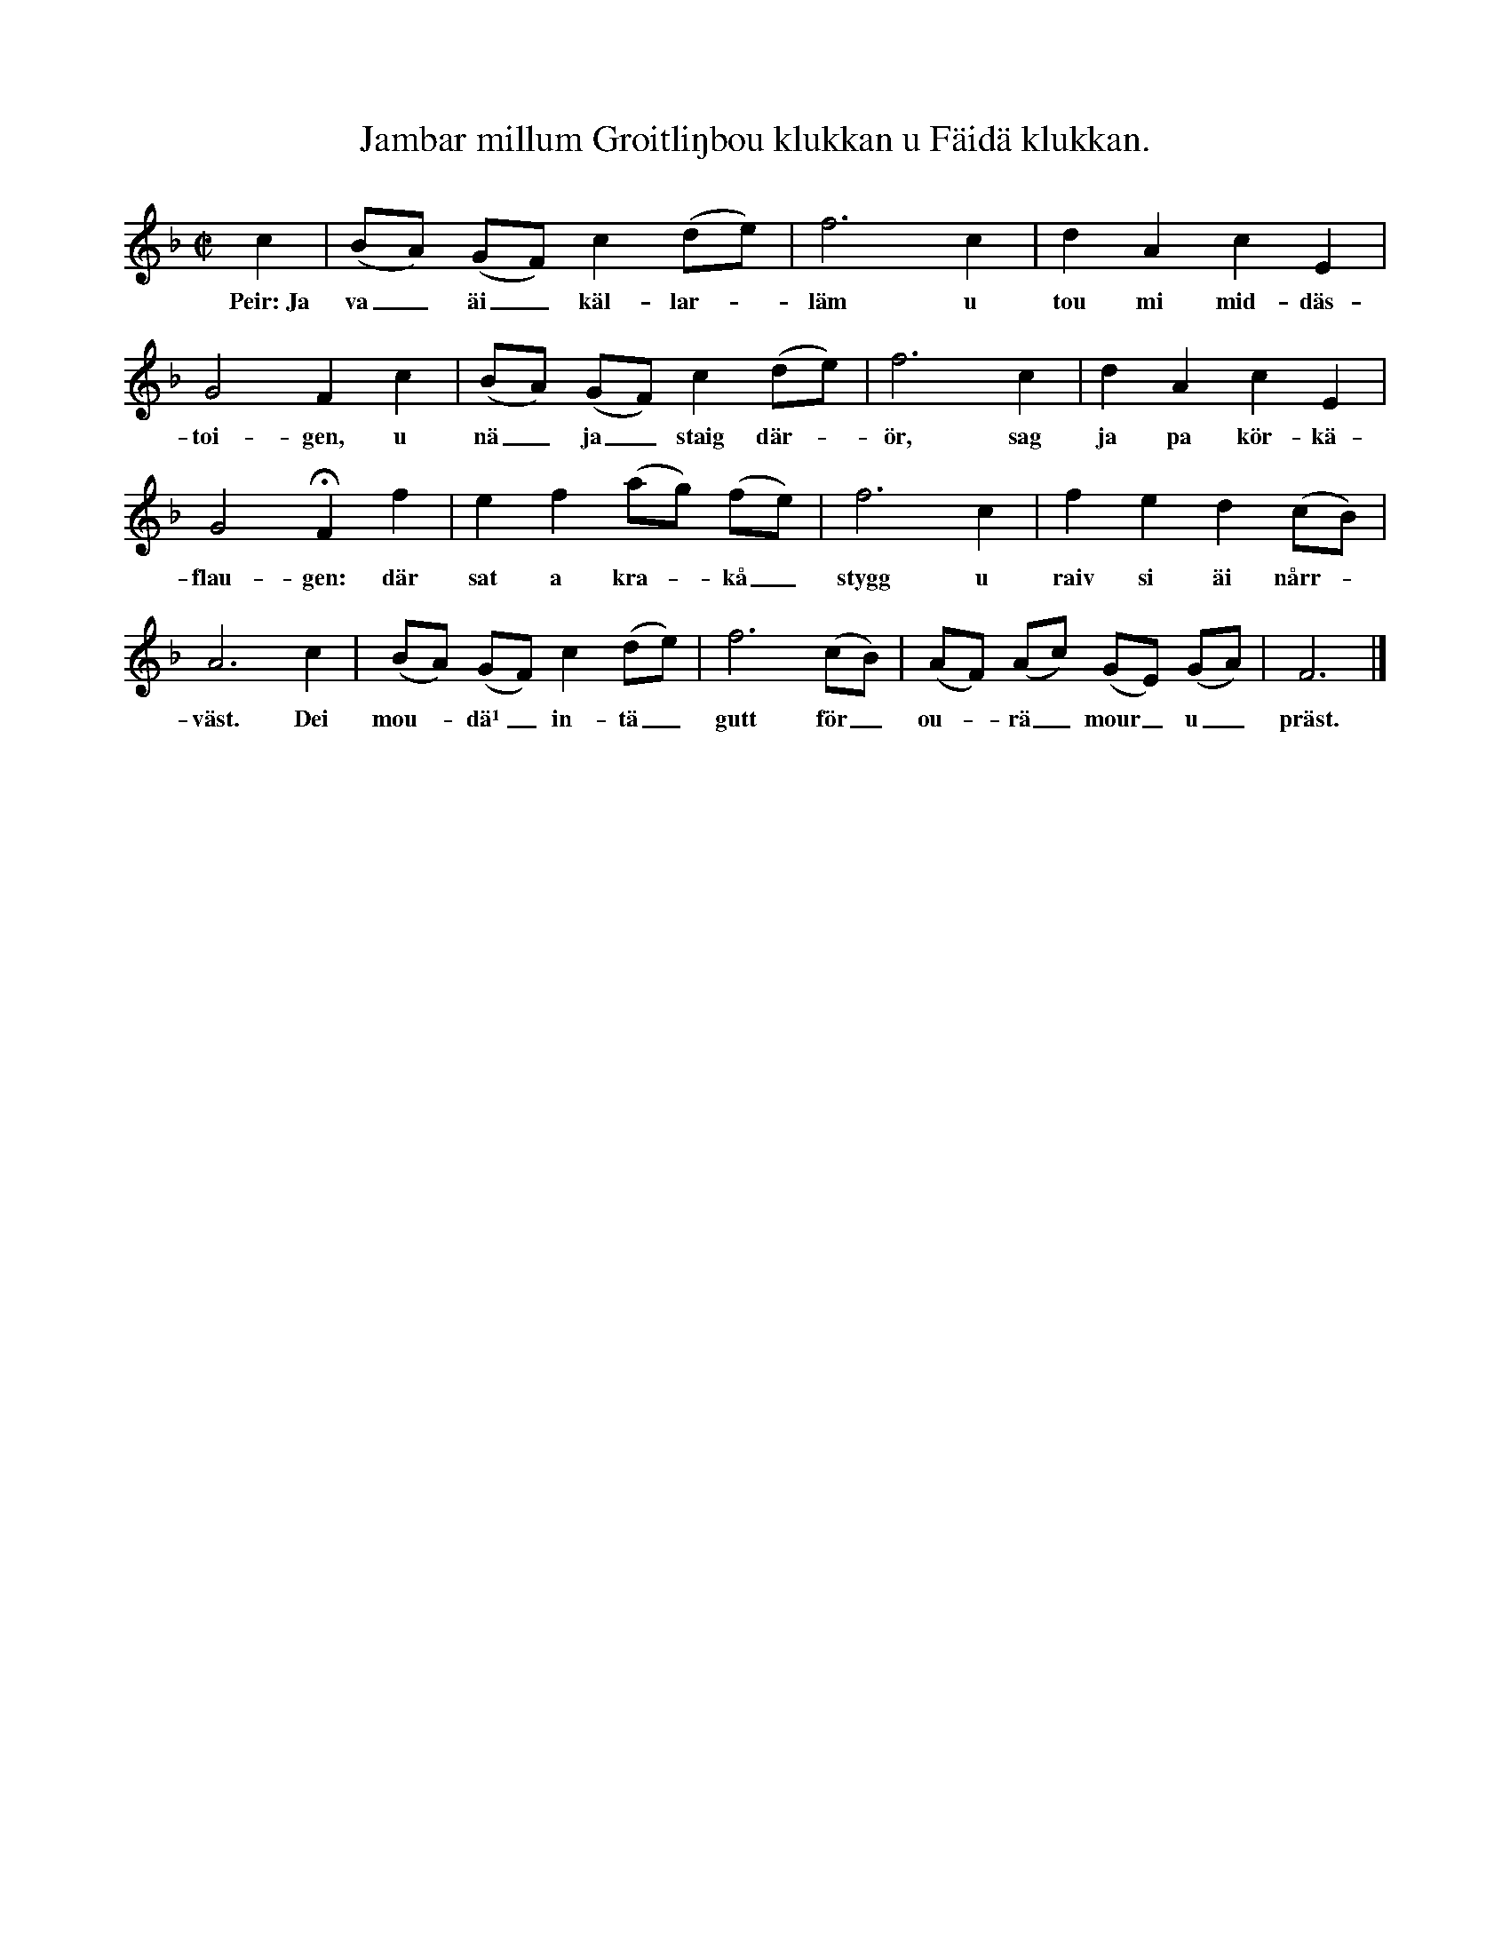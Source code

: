 X:181
T:Jambar millum Groitliŋbou klukkan u Fäidä klukkan.
S:Mel. uppt. efter Elisabet Olofsdotter, Flors i Burs,
S:ock täxten efter Karl Odin, Kaupe i Fröjel.
M:C|
L:1/8
K:F
c2|(BA) (GF) c2 (de)|f6 c2|d2 A2 c2 E2|
w:Peir:~Ja va_ äi_ käl-lar--läm u tou mi mid-däs-
G4 F2 c2|(BA) (GF) c2 (de)|f6 c2|d2 A2 c2 E2|
w:toi-gen, u nä_ ja_ staig där--ör, sag ja pa kör-kä-
G4 HF2 f2|e2 f2 (ag) (fe)|f6 c2|f2 e2 d2 (cB)|
w:flau-gen: där sat a kra--kå_ stygg u raiv si äi nårr--
A6 c2|(BA) (GF) c2 (de)|f6 (cB)|(AF) (Ac) (GE) (GA)|F6|]
w:väst. Dei mou--dä¹_ in-tä_ gutt för_ ou--rä_ mour_ u_ präst.
W:Lars: Ja väiskäs, ha så visst
W:      ha intä aiŋkum² roupä
W:      pa gamblä agätak
W:      u täit pa bani gloupä³;
W:      män ännu mikä mair
W:      när ha på körku jär.
W:      Hädd sägs av gamblum, at
W:      dei präst u prästu bjär⁴.
W:Peir: Män däu mast trou, min brour,
W:      mäns öilä var äi kruppen,
W:      at ha mä skräi u stain
W:      blai jagi skaiv fran tuppen.
W:      Da flaug de skanä bort
W:      u sättäd av mout böin —
W:      banä⁵ mi äi stamn —
W:      dei va a väisam⁶ söin.
W:Lars: Dei stakkels kraku fikk
W:      da visst för ouskuld läidä,
W:      för samä krakå var
W:      pa samä dag äi Fäidä.
W:      Da sägd mäin kunu så:
W:      »Nå jär de sagu sann,
W:      at proustmour ska ti böin
W:      u ha ein annen mann.»
W:Peir: Skoit intä kvinnfolks ård,
W:      di jaugä mair än kraku.
W:      U intä orkar ja
W:      um släikä droimar snakä.
W:      Män läikväl har ja lust
W:      at vitä kalens namn,
W:      sum ourä prästämour.
W:      ska ta så saint i famn.
W:Lars: Dä bour en kal i böin,
W:      sum sumbli doktar kallä
W:      u sumbli sikterer —
W:      vaim huksar namni allä!
W:      Han haitar Jannä Päil
W:      u jär ein gidar kal.
W:      Vitt däu sum ja, min brour,
W:      så drikkä vör ens skal.
W:Peir: Hå samä kal var jär
W:      bäi uss föir fjourten dagä.
W:      Prästläikar var en nukk
W:      män haddä iŋgen kragä. —
W:      Ja, kragä far en snat,
W:      bouklerdar jär en bra.
W:      Visst mattä han bläi präst,
W:      um han ska proustmour ha.
W:Lars: Dei jär väl så, min brour;
W:      män dei jär u så märklit,
W:      at doktar kann bläi präst.
W:      Män dei jär u så värklit,
W:      at Petrus kragä fikk,
W:      sum bär en ʃoukal var,
W:      u däu blaist klukkarä,
W:      sum ʃägläd atä ar.
W:Peir: Sant Peir var ann för kal
W:      än däu u ja, däin krykkä.
W:      Män läikväl jär de sannt,
W:      så mikä kann ja tykkä,
W:      at han kann bläi ein präst,
W:      män aldri bläi čokk
W:      sum ourä proustäfar
W:      u fyllä upp hans rokk.
W:Lars: Nukk bläir han čokkar snat,
W:      när proustmour far en skoitä
W:      u bröä vargum dag
W:      äi gamblä öilä bloitä.
W:      Dei ha nukk maŋten gaŋg
W:      gärt gutt äi ourä krupp,
W:      fast däu jäst buttenlaus —
W:      ein tratt föräuten prupp.
W:Peir: Jäst däu så tetar da,
W:      ha däinä tunnar runnä?
W:      Ska ja ha nasäkast
W:      för de sum mour vi unnä?
W:      Nai väläst ha sum skäŋt
W:      mi maŋget stadut räus
W:      ifran den fystä dag
W:      ja drakk mä lädu däus.

W:Lars: Ja launä hännä Gud
W:      för bäggä ourä dailä!
W:      Ja har u njautä gutt
W:      fran dei ja gyntä krailä
W:      äi stäuu sum ein valp
W:      u sum ein flagen an,
W:      u samä viluhait
W:      ha ännu mäinä ban.
W:Peir: Dei jär väl så, min brour,
W:      dei ha så alltut varä.
W:      Män monnä mour ännå
W:      dei färdi skuddä farä
W:      u koukä barnsölsgroit?
W:      Dei ska väl söinäs da,
W:      nä ha äi körku jär
W:      u ska äi bräudstoul sta.
W:Lars: Ja frag, um dei jär sannt,
W:      sum folki um han sladrä,
W:      at han kann spundä äut
W:      allt fail u main bäi andrä
W:      u kännä, vargum lid,
W:      at han mä läiten knäiv
W:      kann sprättä folki upp,
W:      sum ga äi livnäs läiv.
W:Peir: Gud fräi uss visst fran dei,
W:      da bläir visst mour äi farä,
W:      u vargä gråitliŋgä
W:      fikk rännä sum ein harä.
W:      Män dei jär läikväl sannt
W:      at han kann skaffä bout
W:      av bloumar, träi u stain
W:      för allähandä sout.
W:Lars: Nå, dei bjär väl ihoup,
W:      för proustmour jär u doktar,
W:      sum alla gamblä sar
W:      u slämbä skadar tåktar.
W:      Di kunnä dailä så,
W:      at ha tar kvinnfolk an,
W:      u han tar kalar mout,
W:      bad sorkar, svänn u mann.
W:Peir: De fa di nappäs um,
W:      män vör fa läikur saknä
W:      släik gild u gou proustmour,
W:      sum kledä bani naknä.
W:      Vör mistar maŋgt staup öl
W:      u maŋgt ett gästäbäud.
W:      De bläir ein slimbur dag,
W:      nä ha ska standä bräud.
W:Lars: Far intä jalpä, brour,
W:      för Guss försöin ska radä.
W:      Vör ynskä lykkå till
W:      u lykkå för dum badä.
W:      Så täit ja hoirä far
W:      framdails a krakås skräi,
W:      så huksar ja pa mour,
W:      de ska sannsagå bläi.
W:
W:¹ bådade  ² utan betydelse [ropat  ³ kraxat glåpord  ⁴ angår  ⁵ bannade
W:⁶ ledsam (»ve-sam»)
